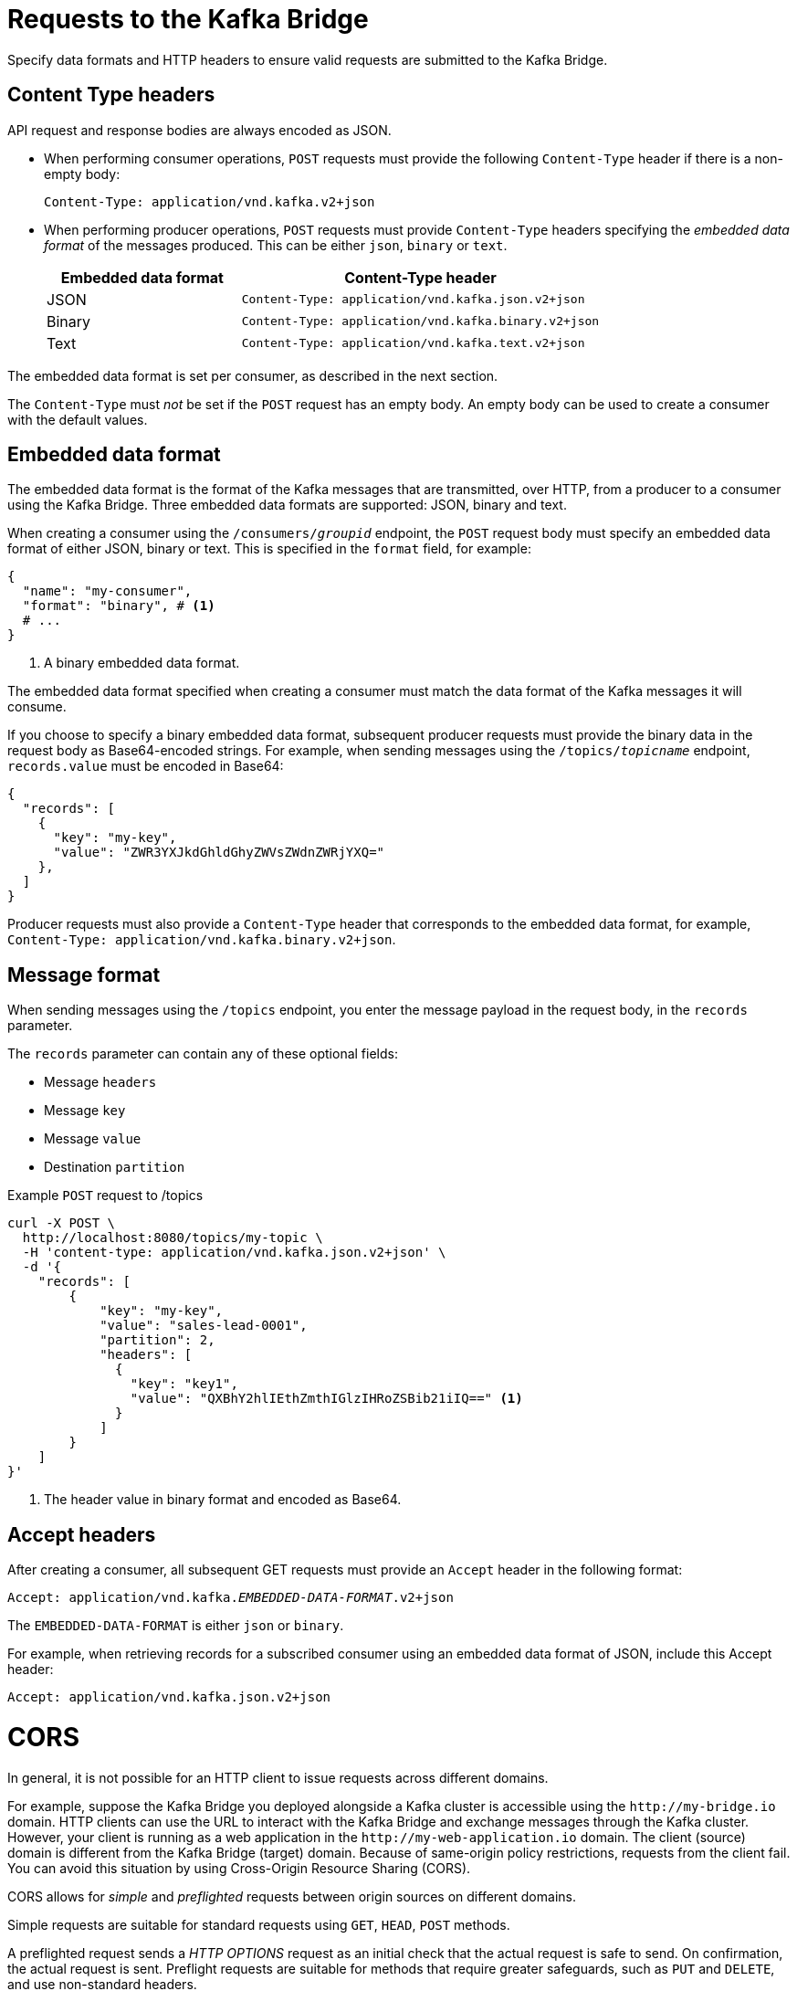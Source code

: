// Module included in the following assemblies:
//
// assembly-kafka-bridge-overview.adoc

[id='con-requests-kafka-bridge-{context}']
= Requests to the Kafka Bridge

[role="_abstract"]
Specify data formats and HTTP headers to ensure valid requests are submitted to the Kafka Bridge.

== Content Type headers

API request and response bodies are always encoded as JSON.

* When performing consumer operations, `POST` requests must provide the following `Content-Type` header if there is a non-empty body:
+
[source,http,subs=+quotes]
----
Content-Type: application/vnd.kafka.v2+json
----

* When performing producer operations, `POST` requests must provide `Content-Type` headers specifying the _embedded data format_ of the messages produced. This can be either `json`, `binary` or `text`.
+
[cols="35,65",options="header",stripes="none",separator=¦]
|===

¦Embedded data format
¦Content-Type header

¦JSON
m¦Content-Type: application/vnd.kafka.json.v2+json

¦Binary
m¦Content-Type: application/vnd.kafka.binary.v2+json

¦Text
m¦Content-Type: application/vnd.kafka.text.v2+json

|===

The embedded data format is set per consumer, as described in the next section.

The `Content-Type` must _not_ be set if the `POST` request has an empty body.
An empty body can be used to create a consumer with the default values.

== Embedded data format

The embedded data format is the format of the Kafka messages that are transmitted, over HTTP, from a producer to a consumer using the Kafka Bridge. Three embedded data formats are supported: JSON, binary and text.

When creating a consumer using the `/consumers/_groupid_` endpoint, the `POST` request body must specify an embedded data format of either JSON, binary or text. This is specified in the `format` field, for example:

[source,json,subs="attributes+"]
----
{
  "name": "my-consumer",
  "format": "binary", # <1>
  # ...
}
----
<1> A binary embedded data format.

The embedded data format specified when creating a consumer must match the data format of the Kafka messages it will consume.

If you choose to specify a binary embedded data format, subsequent producer requests must provide the binary data in the request body as Base64-encoded strings. For example, when sending messages using the `/topics/_topicname_` endpoint, `records.value` must be encoded in Base64:

[source,json,subs=attributes+]
----
{
  "records": [
    {
      "key": "my-key",
      "value": "ZWR3YXJkdGhldGhyZWVsZWdnZWRjYXQ="
    },
  ]
}
----

Producer requests must also provide a `Content-Type` header that corresponds to the embedded data format, for example, `Content-Type: application/vnd.kafka.binary.v2+json`.

== Message format

When sending messages using the `/topics` endpoint, you enter the message payload in the request body, in the `records` parameter.

The `records` parameter can contain any of these optional fields:

* Message `headers`
* Message `key`
* Message `value`
* Destination `partition`

.Example `POST` request to /topics
[source,curl,subs=attributes+]
----
curl -X POST \
  http://localhost:8080/topics/my-topic \
  -H 'content-type: application/vnd.kafka.json.v2+json' \
  -d '{
    "records": [
        {
            "key": "my-key",
            "value": "sales-lead-0001",
            "partition": 2,
            "headers": [
              {
                "key": "key1",
                "value": "QXBhY2hlIEthZmthIGlzIHRoZSBib21iIQ==" <1>
              }
            ]
        }
    ]
}'
----
<1> The header value in binary format and encoded as Base64.

== Accept headers

After creating a consumer, all subsequent GET requests must provide an `Accept` header in the following format:

[source,http,subs=+quotes]
----
Accept: application/vnd.kafka._EMBEDDED-DATA-FORMAT_.v2+json
----

The `EMBEDDED-DATA-FORMAT` is either `json` or `binary`.

For example, when retrieving records for a subscribed consumer using an embedded data format of JSON, include this Accept header:

[source,http,subs=+quotes]
----
Accept: application/vnd.kafka.json.v2+json
----

[id='con-requests-kafka-bridge-cors-{context}']
= CORS

In general, it is not possible for an HTTP client to issue requests across different domains.

For example, suppose the Kafka Bridge you deployed alongside a Kafka cluster is accessible using the `\http://my-bridge.io` domain.
HTTP clients can use the URL to interact with the Kafka Bridge and exchange messages through the Kafka cluster.
However, your client is running as a web application in the `\http://my-web-application.io` domain.
The client (source) domain is different from the Kafka Bridge (target) domain.
Because of same-origin policy restrictions, requests from the client fail.  
You can avoid this situation by using Cross-Origin Resource Sharing (CORS).

CORS allows for _simple_ and _preflighted_ requests between origin sources on different domains.

Simple requests are suitable for standard requests using `GET`, `HEAD`, `POST` methods.

A preflighted request sends a _HTTP OPTIONS_ request as an initial check that the actual request is safe to send.
On confirmation, the actual request is sent.
Preflight requests are suitable for methods that require greater safeguards, such as `PUT` and `DELETE`,
and use non-standard headers.

All requests require an _origins_ value in their header, which is the source of the HTTP request.

CORS allows you to specify allowed methods and originating URLs for accessing the Kafka cluster in your Kafka Bridge HTTP configuration.

.Example CORS configuration for Kafka Bridge
[source,properties,subs="attributes+"]
----
# ...
http.cors.enabled=true
http.cors.allowedOrigins=http://my-web-application.io
http.cors.allowedMethods=GET,POST,PUT,DELETE,OPTIONS,PATCH
----

== Simple request

For example, this simple request header specifies the origin as `\http://my-web-application.io`.

[source,http,subs=+quotes]
----
Origin: http://my-web-application.io
----

The header information is added to the request to consume records.

[source,http,subs=+quotes]
----
curl -v -X GET _HTTP-BRIDGE-ADDRESS_/consumers/my-group/instances/my-consumer/records \
-H 'Origin: http://my-web-application.io'\
-H 'content-type: application/vnd.kafka.v2+json'
----

In the response from the Kafka Bridge, an `Access-Control-Allow-Origin` header is returned.
It contains the list of domains from where HTTP requests can be issued to the bridge.

[source,http,subs=+quotes]
----
HTTP/1.1 200 OK
Access-Control-Allow-Origin: * <1>
----
<1> Returning an asterisk (`*`) shows the resource can be accessed by any domain.

== Preflighted request

An initial preflight request is sent to Kafka Bridge using an `OPTIONS` method.
The _HTTP OPTIONS_ request sends header information to check that Kafka Bridge will allow the actual request.

Here the preflight request checks that a `POST` request is valid from `\http://my-web-application.io`.

[source,http,subs=+quotes]
----
OPTIONS /my-group/instances/my-consumer/subscription HTTP/1.1
Origin: http://my-web-application.io
Access-Control-Request-Method: POST <1>
Access-Control-Request-Headers: Content-Type <2>
----
<1> Kafka Bridge is alerted that the actual request is a `POST` request.
<2> The actual request will be sent with a `Content-Type` header.

`OPTIONS` is added to the header information of the preflight request.

[source,http,subs=+quotes]
----
curl -v -X OPTIONS -H 'Origin: http://my-web-application.io' \
-H 'Access-Control-Request-Method: POST' \
-H 'content-type: application/vnd.kafka.v2+json'
----

Kafka Bridge responds to the initial request to confirm that the request will be accepted.
The response header returns allowed origins, methods and headers.

[source,http,subs=+quotes]
----
HTTP/1.1 200 OK
Access-Control-Allow-Origin: http://my-web-application.io
Access-Control-Allow-Methods: GET,POST,PUT,DELETE,OPTIONS,PATCH
Access-Control-Allow-Headers: content-type
----

If the origin or method is rejected, an error message is returned.

The actual request does not require `Access-Control-Request-Method` header, as it was confirmed in the preflight request,
but it does require the origin header.

[source,http,subs=+quotes]
----
curl -v -X POST _HTTP-BRIDGE-ADDRESS_/topics/bridge-topic \
-H 'Origin: http://my-web-application.io' \
-H 'content-type: application/vnd.kafka.v2+json'
----

The response shows the originating URL is allowed.

[source,http,subs=+quotes]
----
HTTP/1.1 200 OK
Access-Control-Allow-Origin: http://my-web-application.io
----

[role="_additional-resources"]
.Additional resources

* link:{external-cors-link}

